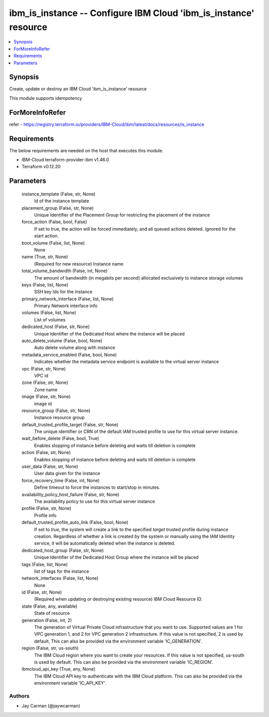 
ibm_is_instance -- Configure IBM Cloud 'ibm_is_instance' resource
=================================================================

.. contents::
   :local:
   :depth: 1


Synopsis
--------

Create, update or destroy an IBM Cloud 'ibm_is_instance' resource

This module supports idempotency


ForMoreInfoRefer
----------------
refer - https://registry.terraform.io/providers/IBM-Cloud/ibm/latest/docs/resources/is_instance

Requirements
------------
The below requirements are needed on the host that executes this module.

- IBM-Cloud terraform-provider-ibm v1.46.0
- Terraform v0.12.20



Parameters
----------

  instance_template (False, str, None)
    Id of the instance template


  placement_group (False, str, None)
    Unique Identifier of the Placement Group for restricting the placement of the instance


  force_action (False, bool, False)
    If set to true, the action will be forced immediately, and all queued actions deleted. Ignored for the start action.


  boot_volume (False, list, None)
    None


  name (True, str, None)
    (Required for new resource) Instance name


  total_volume_bandwidth (False, int, None)
    The amount of bandwidth (in megabits per second) allocated exclusively to instance storage volumes


  keys (False, list, None)
    SSH key Ids for the instance


  primary_network_interface (False, list, None)
    Primary Network interface info


  volumes (False, list, None)
    List of volumes


  dedicated_host (False, str, None)
    Unique Identifier of the Dedicated Host where the instance will be placed


  auto_delete_volume (False, bool, None)
    Auto delete volume along with instance


  metadata_service_enabled (False, bool, None)
    Indicates whether the metadata service endpoint is available to the virtual server instance


  vpc (False, str, None)
    VPC id


  zone (False, str, None)
    Zone name


  image (False, str, None)
    image id


  resource_group (False, str, None)
    Instance resource group


  default_trusted_profile_target (False, str, None)
    The unique identifier or CRN of the default IAM trusted profile to use for this virtual server instance.


  wait_before_delete (False, bool, True)
    Enables stopping of instance before deleting and waits till deletion is complete


  action (False, str, None)
    Enables stopping of instance before deleting and waits till deletion is complete


  user_data (False, str, None)
    User data given for the instance


  force_recovery_time (False, int, None)
    Define timeout to force the instances to start/stop in minutes.


  availability_policy_host_failure (False, str, None)
    The availability policy to use for this virtual server instance


  profile (False, str, None)
    Profile info


  default_trusted_profile_auto_link (False, bool, None)
    If set to `true`, the system will create a link to the specified `target` trusted profile during instance creation. Regardless of whether a link is created by the system or manually using the IAM Identity service, it will be automatically deleted when the instance is deleted.


  dedicated_host_group (False, str, None)
    Unique Identifier of the Dedicated Host Group where the instance will be placed


  tags (False, list, None)
    list of tags for the instance


  network_interfaces (False, list, None)
    None


  id (False, str, None)
    (Required when updating or destroying existing resource) IBM Cloud Resource ID.


  state (False, any, available)
    State of resource


  generation (False, int, 2)
    The generation of Virtual Private Cloud infrastructure that you want to use. Supported values are 1 for VPC generation 1, and 2 for VPC generation 2 infrastructure. If this value is not specified, 2 is used by default. This can also be provided via the environment variable 'IC_GENERATION'.


  region (False, str, us-south)
    The IBM Cloud region where you want to create your resources. If this value is not specified, us-south is used by default. This can also be provided via the environment variable 'IC_REGION'.


  ibmcloud_api_key (True, any, None)
    The IBM Cloud API key to authenticate with the IBM Cloud platform. This can also be provided via the environment variable 'IC_API_KEY'.













Authors
~~~~~~~

- Jay Carman (@jaywcarman)

